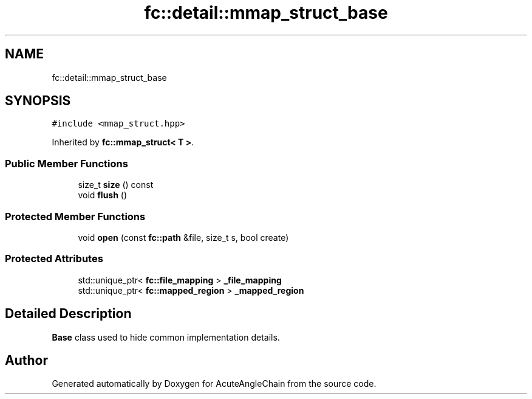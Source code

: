 .TH "fc::detail::mmap_struct_base" 3 "Sun Jun 3 2018" "AcuteAngleChain" \" -*- nroff -*-
.ad l
.nh
.SH NAME
fc::detail::mmap_struct_base
.SH SYNOPSIS
.br
.PP
.PP
\fC#include <mmap_struct\&.hpp>\fP
.PP
Inherited by \fBfc::mmap_struct< T >\fP\&.
.SS "Public Member Functions"

.in +1c
.ti -1c
.RI "size_t \fBsize\fP () const"
.br
.ti -1c
.RI "void \fBflush\fP ()"
.br
.in -1c
.SS "Protected Member Functions"

.in +1c
.ti -1c
.RI "void \fBopen\fP (const \fBfc::path\fP &file, size_t s, bool create)"
.br
.in -1c
.SS "Protected Attributes"

.in +1c
.ti -1c
.RI "std::unique_ptr< \fBfc::file_mapping\fP > \fB_file_mapping\fP"
.br
.ti -1c
.RI "std::unique_ptr< \fBfc::mapped_region\fP > \fB_mapped_region\fP"
.br
.in -1c
.SH "Detailed Description"
.PP 
\fBBase\fP class used to hide common implementation details\&. 

.SH "Author"
.PP 
Generated automatically by Doxygen for AcuteAngleChain from the source code\&.
